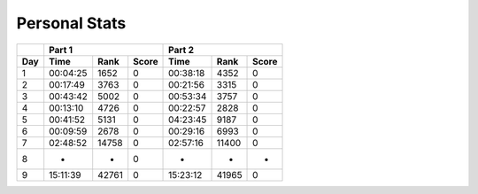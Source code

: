 .. |nbsp| unicode:: 0xA0 
   :trim:

**************************
Personal Stats
**************************

======  ========  =====  =====  ========  =====  =====
|nbsp|  Part 1                  Part 2        
------  ----------------------  ----------------------
Day     Time      Rank   Score  Time       Rank  Score
======  ========  =====  =====  ========  =====  =====
     1  00:04:25  1652      0   00:38:18  4352      0
     2  00:17:49  3763      0   00:21:56  3315      0
     3  00:43:42  5002      0   00:53:34  3757      0
     4  00:13:10  4726      0   00:22:57  2828      0
     5  00:41:52  5131      0   04:23:45  9187      0
     6  00:09:59  2678      0   00:29:16  6993      0
     7  02:48:52  14758     0   02:57:16  11400     0
     8         -      -     0          -      -     -
     9  15:11:39  42761     0   15:23:12  41965     0
======  ========  =====  =====  ========  =====  =====
